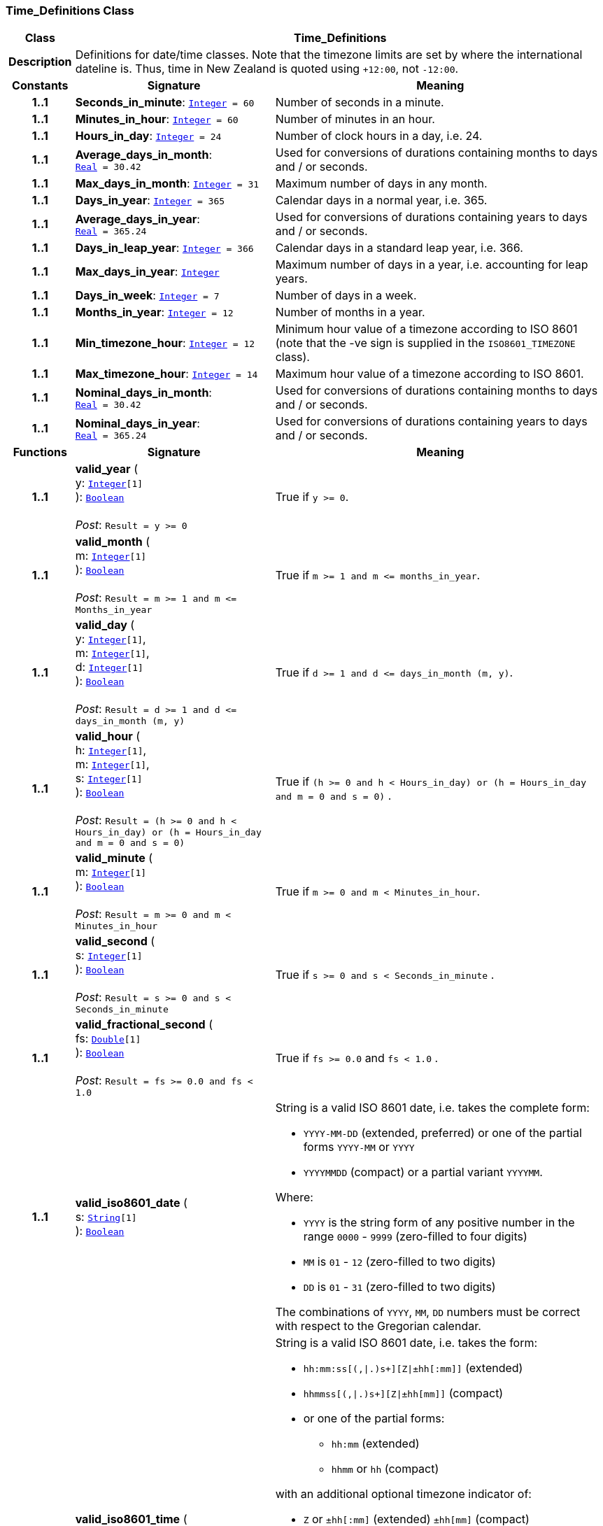 === Time_Definitions Class

[cols="^1,3,5"]
|===
h|*Class*
2+^h|*Time_Definitions*

h|*Description*
2+a|Definitions for date/time classes. Note that the timezone limits are set by where the international dateline is. Thus, time in New Zealand is quoted using `+12:00`, not `-12:00`.

h|*Constants*
^h|*Signature*
^h|*Meaning*

h|*1..1*
|*Seconds_in_minute*: `<<_integer_class,Integer>>{nbsp}={nbsp}60`
a|Number of seconds in a minute.

h|*1..1*
|*Minutes_in_hour*: `<<_integer_class,Integer>>{nbsp}={nbsp}60`
a|Number of minutes in an hour.

h|*1..1*
|*Hours_in_day*: `<<_integer_class,Integer>>{nbsp}={nbsp}24`
a|Number of clock hours in a day, i.e. 24.

h|*1..1*
|*Average_days_in_month*: `<<_real_class,Real>>{nbsp}={nbsp}30.42`
a|Used for conversions of durations containing months to days and / or seconds.

h|*1..1*
|*Max_days_in_month*: `<<_integer_class,Integer>>{nbsp}={nbsp}31`
a|Maximum number of days in any month.

h|*1..1*
|*Days_in_year*: `<<_integer_class,Integer>>{nbsp}={nbsp}365`
a|Calendar days in a normal year, i.e. 365.

h|*1..1*
|*Average_days_in_year*: `<<_real_class,Real>>{nbsp}={nbsp}365.24`
a|Used for conversions of durations containing years to days and / or seconds.

h|*1..1*
|*Days_in_leap_year*: `<<_integer_class,Integer>>{nbsp}={nbsp}366`
a|Calendar days in a standard leap year, i.e. 366.

h|*1..1*
|*Max_days_in_year*: `<<_integer_class,Integer>>`
a|Maximum number of days in a year, i.e. accounting for leap years.

h|*1..1*
|*Days_in_week*: `<<_integer_class,Integer>>{nbsp}={nbsp}7`
a|Number of days in a week.

h|*1..1*
|*Months_in_year*: `<<_integer_class,Integer>>{nbsp}={nbsp}12`
a|Number of months in a year.

h|*1..1*
|*Min_timezone_hour*: `<<_integer_class,Integer>>{nbsp}={nbsp}12`
a|Minimum hour value of a timezone  according to ISO 8601 (note that the -ve sign is supplied in the `ISO8601_TIMEZONE` class).

h|*1..1*
|*Max_timezone_hour*: `<<_integer_class,Integer>>{nbsp}={nbsp}14`
a|Maximum hour value of a timezone according to ISO 8601.

h|*1..1*
|*Nominal_days_in_month*: `<<_real_class,Real>>{nbsp}={nbsp}30.42`
a|Used for conversions of durations containing months to days and / or seconds.

h|*1..1*
|*Nominal_days_in_year*: `<<_real_class,Real>>{nbsp}={nbsp}365.24`
a|Used for conversions of durations containing years to days and / or seconds.
h|*Functions*
^h|*Signature*
^h|*Meaning*

h|*1..1*
|*valid_year* ( +
y: `<<_integer_class,Integer>>[1]` +
): `<<_boolean_class,Boolean>>` +
 +
__Post__: `Result = y >= 0`
a|True if `y >= 0`.

h|*1..1*
|*valid_month* ( +
m: `<<_integer_class,Integer>>[1]` +
): `<<_boolean_class,Boolean>>` +
 +
__Post__: `Result = m >= 1 and m \<= Months_in_year`
a|True if `m >= 1 and m \<= months_in_year`.

h|*1..1*
|*valid_day* ( +
y: `<<_integer_class,Integer>>[1]`, +
m: `<<_integer_class,Integer>>[1]`, +
d: `<<_integer_class,Integer>>[1]` +
): `<<_boolean_class,Boolean>>` +
 +
__Post__: `Result = d >= 1 and d \<= days_in_month (m, y)`
a|True if `d >= 1 and d \<= days_in_month (m, y)`.

h|*1..1*
|*valid_hour* ( +
h: `<<_integer_class,Integer>>[1]`, +
m: `<<_integer_class,Integer>>[1]`, +
s: `<<_integer_class,Integer>>[1]` +
): `<<_boolean_class,Boolean>>` +
 +
__Post__: `Result = (h >= 0 and h < Hours_in_day) or (h = Hours_in_day and m = 0 and s = 0)`
a|True if `(h >= 0 and h < Hours_in_day) or (h = Hours_in_day and m = 0 and s = 0)` .

h|*1..1*
|*valid_minute* ( +
m: `<<_integer_class,Integer>>[1]` +
): `<<_boolean_class,Boolean>>` +
 +
__Post__: `Result = m >= 0 and m < Minutes_in_hour`
a|True if `m >= 0 and m < Minutes_in_hour`.

h|*1..1*
|*valid_second* ( +
s: `<<_integer_class,Integer>>[1]` +
): `<<_boolean_class,Boolean>>` +
 +
__Post__: `Result = s >= 0 and s < Seconds_in_minute`
a|True if `s >= 0 and s < Seconds_in_minute` .

h|*1..1*
|*valid_fractional_second* ( +
fs: `<<_double_class,Double>>[1]` +
): `<<_boolean_class,Boolean>>` +
 +
__Post__: `Result = fs >= 0.0 and fs < 1.0`
a|True if `fs >= 0.0` and `fs < 1.0` .

h|*1..1*
|*valid_iso8601_date* ( +
s: `<<_string_class,String>>[1]` +
): `<<_boolean_class,Boolean>>`
a|String is a valid ISO 8601 date, i.e. takes the complete form:

* `YYYY-MM-DD` (extended, preferred) or one of the partial forms `YYYY-MM` or `YYYY`
* `YYYYMMDD` (compact) or a partial variant `YYYYMM`.

Where:

* `YYYY` is the string form of any positive number in the range `0000` - `9999` (zero-filled to four digits)
* `MM` is `01` - `12` (zero-filled to two digits)
* `DD` is `01` - `31` (zero-filled to two digits)

The combinations of `YYYY`, `MM`, `DD` numbers must be correct with respect to the Gregorian calendar.

h|*1..1*
|*valid_iso8601_time* ( +
s: `<<_string_class,String>>[1]` +
): `<<_boolean_class,Boolean>>`
a|String is a valid ISO 8601 date, i.e. takes the form:

* `hh:mm:ss[(,&#124;.)s+][Z&#124;±hh[:mm]]` (extended)
* `hhmmss[(,&#124;.)s+][Z&#124;±hh[mm]]` (compact)
* or one of the partial forms:
** `hh:mm` (extended)
** `hhmm` or `hh` (compact)

with an additional optional timezone indicator of:

* `Z` or `±hh[:mm]` (extended)  `±hh[mm]` (compact)

Where:

* `hh` is "00" - "23" (0-filled to two digits)
* `mm` is "00" - "59" (0-filled to two digits)
* `ss` is "00" - "60" (0-filled to two digits)
* `[(,&#124;.)s+]` is an optional string consisting of a comma or decimal point followed by numeric string of 1 or more digits, representing a fractional second
* `Z` is a literal meaning UTC (modern replacement for GMT), i.e. timezone `+0000`

h|*1..1*
|*valid_iso8601_date_time* ( +
s: `<<_string_class,String>>[1]` +
): `<<_boolean_class,Boolean>>`
a|String is a valid ISO 8601 date-time, i.e. takes the form:

* `YYYY-MM-DDThh:mm:ss[(,&#124;.)s+][Z&#124;±hh[:mm]]` (extended)
* `YYYYMMDDThhmmss[(,&#124;.)s+][Z&#124;±hh[mm]]` (compact)
* or one of the partial forms:
** `YYYY-MM-DDThh:mm` or `YYYY-MM-DDThh` (extended)
** `YYYYMMDDThhmm` or `YYYYMMDDThh` (compact)

h|*1..1*
|*valid_iso8601_duration* ( +
s: `<<_string_class,String>>[1]` +
): `<<_boolean_class,Boolean>>`
a|String is a valid ISO 8601 duration, i.e. takes the form:

* `P[nnY][nnM][nnW][nnD][T[nnH][nnM][nnS]]`

Where each nn represents a number of years, months, etc. `nnW` represents a number of 7-day weeks.

Note: allowing the `W` designator in the same expression as other designators is an exception to the published standard, but necessary in clinical information (typically for representing pregnancy duration).

.Parameters +
[horizontal]
`_s_`:: String is a valid ISO 8601 duration, i.e. takes the form:

* `P[nnY][nnM][nnW][nnD][T[nnH][nnM][nnS]]`

Where each `nn` represents a number of years, months, etc. `nnW` represents a number of 7- day weeks.

NOTE: allowing the `W` designator in the same expression as other designators is an exception to the published standard, but necessary in clinical information (typically for representing pregnancy duration).
|===
